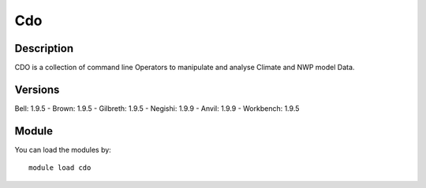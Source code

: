 .. _backbone-label:

Cdo
==============================

Description
~~~~~~~~
CDO is a collection of command line Operators to manipulate and analyse Climate and NWP model Data.

Versions
~~~~~~~~
Bell: 1.9.5
- Brown: 1.9.5
- Gilbreth: 1.9.5
- Negishi: 1.9.9
- Anvil: 1.9.9
- Workbench: 1.9.5

Module
~~~~~~~~
You can load the modules by::

    module load cdo

